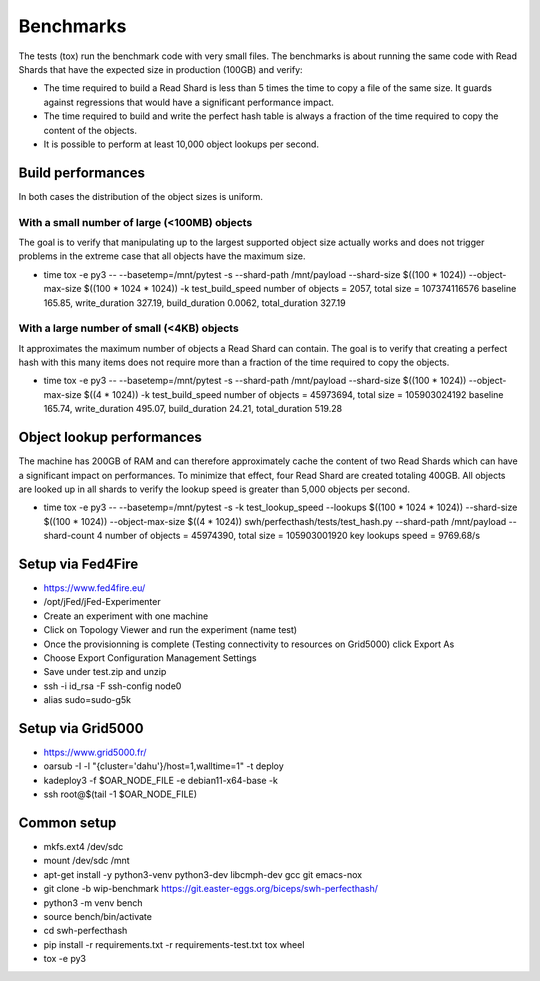 Benchmarks
==========

The tests (tox) run the benchmark code with very small files. The benchmarks is about running the same
code with Read Shards that have the expected size in production (100GB) and verify:

* The time required to build a Read Shard is less than 5 times the
  time to copy a file of the same size.  It guards against regressions
  that would have a significant performance impact.

* The time required to build and write the perfect hash table is
  always a fraction of the time required to copy the content of the
  objects.

* It is possible to perform at least 10,000 object lookups per second.


Build performances
------------------

In both cases the distribution of the object sizes is uniform.

With a small number of large (<100MB) objects
~~~~~~~~~~~~~~~~~~~~~~~~~~~~~~~~~~~~~~~~~~~~~

The goal is to verify that manipulating up to the largest supported
object size actually works and does not trigger problems in the
extreme case that all objects have the maximum size.

* time tox -e py3 -- --basetemp=/mnt/pytest -s --shard-path /mnt/payload --shard-size $((100 * 1024)) --object-max-size $((100 * 1024 * 1024)) -k test_build_speed
  number of objects = 2057, total size = 107374116576
  baseline 165.85, write_duration 327.19, build_duration 0.0062, total_duration 327.19

With a large number of small (<4KB) objects
~~~~~~~~~~~~~~~~~~~~~~~~~~~~~~~~~~~~~~~~~~~

It approximates the maximum number of objects a Read Shard can
contain. The goal is to verify that creating a perfect hash with this
many items does not require more than a fraction of the time required
to copy the objects.

* time tox -e py3 -- --basetemp=/mnt/pytest -s --shard-path /mnt/payload --shard-size $((100 * 1024)) --object-max-size $((4 * 1024)) -k test_build_speed
  number of objects = 45973694, total size = 105903024192
  baseline 165.74, write_duration 495.07, build_duration 24.21, total_duration 519.28


Object lookup performances
--------------------------

The machine has 200GB of RAM and can therefore approximately cache the
content of two Read Shards which can have a significant impact on
performances. To minimize that effect, four Read Shard are created
totaling 400GB. All objects are looked up in all shards to verify
the lookup speed is greater than 5,000 objects per second.

* time tox -e py3 -- --basetemp=/mnt/pytest -s -k test_lookup_speed --lookups $((100 * 1024 * 1024)) --shard-size $((100 * 1024)) --object-max-size $((4 * 1024)) swh/perfecthash/tests/test_hash.py  --shard-path /mnt/payload --shard-count 4
  number of objects = 45974390, total size = 105903001920
  key lookups speed = 9769.68/s


Setup via Fed4Fire
------------------

* https://www.fed4fire.eu/
* /opt/jFed/jFed-Experimenter
* Create an experiment with one machine
* Click on Topology Viewer and run the experiment (name test)
* Once the provisionning is complete (Testing connectivity to resources on Grid5000) click Export As
* Choose Export Configuration Management Settings
* Save under test.zip and unzip
* ssh -i id_rsa -F ssh-config node0
* alias sudo=sudo-g5k

Setup via Grid5000
------------------

* https://www.grid5000.fr/
* oarsub -I -l "{cluster='dahu'}/host=1,walltime=1" -t deploy
* kadeploy3 -f $OAR_NODE_FILE -e debian11-x64-base -k
* ssh root@$(tail -1 $OAR_NODE_FILE)

Common setup
------------

* mkfs.ext4 /dev/sdc
* mount /dev/sdc /mnt
* apt-get install -y python3-venv python3-dev libcmph-dev gcc git emacs-nox
* git clone -b wip-benchmark https://git.easter-eggs.org/biceps/swh-perfecthash/
* python3 -m venv bench
* source bench/bin/activate
* cd swh-perfecthash
* pip install -r requirements.txt -r requirements-test.txt tox wheel
* tox -e py3
